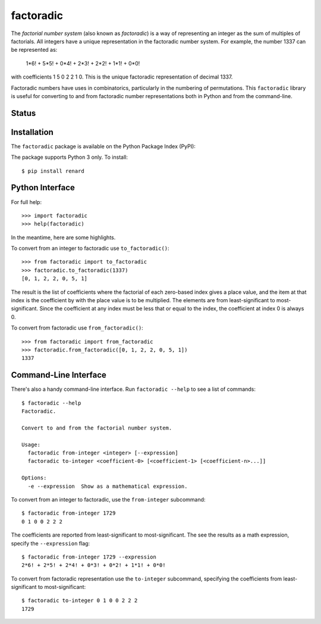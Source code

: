 factoradic
==========

The *factorial number system* (also known as *factoradic*) is a way of
representing an integer as the sum of multiples of factorials. All
integers have a unique representation in the factoradic number system.
For example, the number 1337 can be represented as:

    1*6! + 5*5! + 0*4! + 2*3! + 2*2! + 1*1! + 0*0!

with coefficients 1 5 0 2 2 1 0. This is the unique factoradic
representation of decimal 1337.

Factoradic numbers have uses in combinatorics, particularly in the
numbering of permutations. This ``factoradic`` library is useful for
converting to and from factoradic number representations both in
Python and from the command-line.

Status
------

.. image:: https://travis-ci.org/rob-smallshire/factoradic.svg?branch=master
    :target: https://travis-ci.org/rob-smallshire/factoradic
    
.. image:: https://coveralls.io/repos/github/rob-smallshire/factoradic/badge.svg?branch=master
    :target: https://coveralls.io/github/rob-smallshire/factoradic?branch=master



Installation
------------

The ``factoradic`` package is available on the Python Package Index (PyPI):

.. image:: https://badge.fury.io/py/factoradic.svg
    :target: https://badge.fury.io/py/factoradic

The package supports Python 3 only. To install::

  $ pip install renard

Python Interface
----------------

For full help::

  >>> import factoradic
  >>> help(factoradic)

In the meantime, here are some highlights.

To convert from an integer to factoradic use ``to_factoradic()``::

  >>> from factoradic import to_factoradic
  >>> factoradic.to_factoradic(1337)
  [0, 1, 2, 2, 0, 5, 1]

The result is the list of coefficients where the factorial of each
zero-based index gives a place value, and the item at that index is
the coefficient by with the place value is to be multiplied. The
elements are from least-significant to most-significant. Since the
coefficient at any index must be less that or equal to the index,
the coefficient at index 0 is always 0.

To convert from factoradic use ``from_factoradic()``::

  >>> from factoradic import from_factoradic
  >>> factoradic.from_factoradic([0, 1, 2, 2, 0, 5, 1])
  1337


Command-Line Interface
----------------------

There's also a handy command-line interface. Run ``factoradic --help``
to see a list of commands::

  $ factoradic --help
  Factoradic.

  Convert to and from the factorial number system.

  Usage:
    factoradic from-integer <integer> [--expression]
    factoradic to-integer <coefficient-0> [<coefficient-1> [<coefficient-n>...]]

  Options:
    -e --expression  Show as a mathematical expression.


To convert from an integer to factoradic, use the ``from-integer`` subcommand::

  $ factoradic from-integer 1729
  0 1 0 0 2 2 2

The coefficients are reported from least-significant to most-significant.
The see the results as a math expression, specify the ``--expression`` flag::

  $ factoradic from-integer 1729 --expression
  2*6! + 2*5! + 2*4! + 0*3! + 0*2! + 1*1! + 0*0!

To convert from factoradic representation use the ``to-integer`` subcommand,
specifying the coefficients from least-significant to most-significant::

  $ factoradic to-integer 0 1 0 0 2 2 2
  1729
